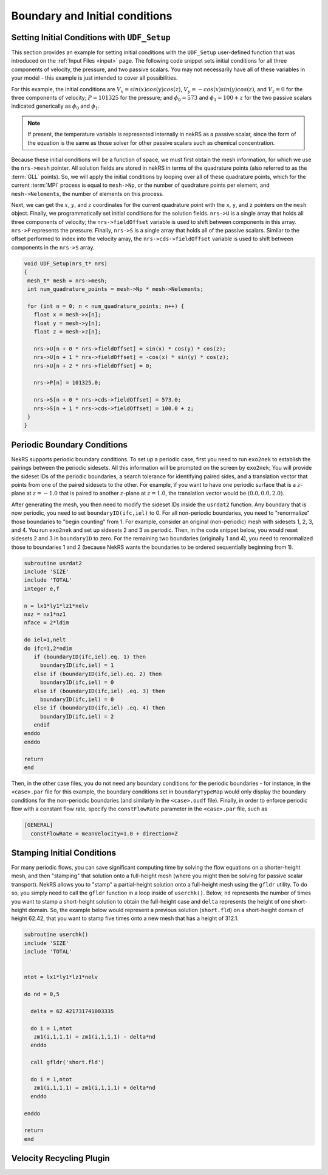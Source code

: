 .. _boundary_initial_conditions:

Boundary and Initial conditions
===============================

.. _setting_ICs:

Setting Initial Conditions with ``UDF_Setup``
---------------------------------------------

This section provides an example for setting initial conditions with the
``UDF_Setup`` user-defined function that was introduced on the :ref:`Input Files <input>` page.
The following code snippet sets initial conditions for all three components of
velocity, the pressure, and two passive scalars. You may not necessarily have all of these
variables in your model - this example is just intended to cover all possibilities.

For this example, the initial conditions are
:math:`V_x=sin(x)cos(y)cos(z)`, :math:`V_y=-cos(x)sin(y)cos(z)`, and :math:`V_z=0`
for the three components of velocity;
:math:`P=101325` for the pressure; and :math:`\phi_0=573` and :math:`\phi_1=100+z` for the
two passive scalars indicated generically as :math:`\phi_0` and :math:`\phi_1`.

.. note::

  If present, the temperature variable is represented internally in nekRS as a passive
  scalar, since the form of the equation is the same as those solver for other passive
  scalars such as chemical concentration.

Because these initial conditions will
be a function of space, we must first obtain the mesh information, for which we
use the ``nrs->mesh`` pointer. All solution fields are stored in nekRS in terms of the
quadrature points (also referred to as the :term:`GLL` points). So, we will apply
the initial conditions by looping over all of these quadrature points, which for
the current :term:`MPI` process is equal to ``mesh->Np``, or the number of quadrature
points per element, and ``mesh->Nelements``, the number of elements on this process.

Next, we can get the :math:`x`, :math:`y`, and :math:`z` coordinates for the current
quadrature point with the ``x``, ``y``, and ``z`` pointers on the ``mesh`` object.
Finally, we programmatically set initial conditions for the solution fields. ``nrs->U``
is a single array that holds all three components of velocity; the ``nrs->fieldOffset``
variable is used to shift between components in this array. ``nrs->P`` represents the
pressure. Finally, ``nrs->S`` is a single array that holds all of the passive scalars.
Similar to the offset performed to index into the velocity array, the
``nrs->cds->fieldOffset`` variable is used to shift between components in the ``nrs->S``
array.

.. code-block:: cpp

   void UDF_Setup(nrs_t* nrs)
   {
    mesh_t* mesh = nrs->mesh;
    int num_quadrature_points = mesh->Np * mesh->Nelements;

    for (int n = 0; n < num_quadrature_points; n++) {
      float x = mesh->x[n];
      float y = mesh->y[n];
      float z = mesh->z[n];

      nrs->U[n + 0 * nrs->fieldOffset] = sin(x) * cos(y) * cos(z);
      nrs->U[n + 1 * nrs->fieldOffset] = -cos(x) * sin(y) * cos(z);
      nrs->U[n + 2 * nrs->fieldOffset] = 0;

      nrs->P[n] = 101325.0;

      nrs->S[n + 0 * nrs->cds->fieldOffset] = 573.0;
      nrs->S[n + 1 * nrs->cds->fieldOffset] = 100.0 + z;
    }
   }


Periodic Boundary Conditions
----------------------------

NekRS supports periodic boundary conditions. To set up a periodic case, first
you need to run ``exo2nek`` to establish the pairings between the periodic sidesets.
All this information will be prompted on the screen by ``exo2nek``;
You will provide the sideset IDs of the periodic boundaries, a search tolerance
for identifying paired sides, and a translation vector that points from one of the
paired sidesets to the other. For example, if you want to have one periodic surface
that is a :math:`z`-plane at :math:`z=-1.0` that is paired to another :math:`z`-plane
at :math:`z=1.0`, the translation vector would be :math:`(0.0, 0.0, 2.0)`.

After generating the mesh, you then need to modify the sideset IDs inside the
``usrdat2`` function. Any boundary that is now periodic, you need to set
``boundaryID(ifc,iel)`` to 0. For all non-periodic boundaries, you need to
"renormalize" those boundaries to "begin counting" from 1. For example, consider
an original (non-periodic) mesh with sidesets 1, 2, 3, and 4. You run ``exo2nek``
and set up sidesets 2 and 3 as periodic. Then, in the code snippet below, you
would reset sidesets 2 and 3 in ``boundaryID`` to zero. For the remaining two
boundaries (originally 1 and 4), you need to renormalized those to boundaries
1 and 2 (because NekRS wants the boundaries to be ordered sequentially beginning
from 1).

.. code-block::

      subroutine usrdat2
      include 'SIZE'
      include 'TOTAL'
      integer e,f

      n = lx1*ly1*lz1*nelv
      nxz = nx1*nz1
      nface = 2*ldim

      do iel=1,nelt
      do ifc=1,2*ndim
         if (boundaryID(ifc,iel).eq. 1) then
           boundaryID(ifc,iel) = 1
         else if (boundaryID(ifc,iel).eq. 2) then
           boundaryID(ifc,iel) = 0
         else if (boundaryID(ifc,iel) .eq. 3) then
           boundaryID(ifc,iel) = 0
         else if (boundaryID(ifc,iel) .eq. 4) then
           boundaryID(ifc,iel) = 2
         endif
      enddo
      enddo

      return
      end

Then, in the other case files, you do not need any boundary conditions for the periodic
boundaries - for instance, in the ``<case>.par`` file for this example, the boundary conditions
set in ``boundaryTypeMap`` would only display the boundary conditions for the non-periodic
boundaries (and similarly in the ``<case>.oudf`` file). Finally, in order to enforce periodic
flow with a constant flow rate, specify the ``constFlowRate`` parameter in the ``<case>.par``
file, such as

.. code-block::

    [GENERAL]
      constFlowRate = meanVelocity=1.0 + direction=Z

Stamping Initial Conditions
---------------------------

For many periodic flows, you can save significant computing time by solving the flow equations
on a shorter-height mesh, and then "stamping" that solution onto a full-height mesh (where you
might then be solving for passive scalar transport). NekRS allows you to "stamp" a partial-height
solution onto a full-height mesh using the ``gfldr`` utility. To do so, you simply need to call
the ``gfldr`` function in a loop inside of ``userchk()``. Below, ``nd`` represents the number
of times you want to stamp a short-height solution to obtain the full-height case and ``delta``
represents the height of one short-height domain. So, the example below would represent
a previous solution (``short.fld``) on a short-height domain of height 62.42, that you want to stamp five times
onto a new mesh that has a height of 312.1.

.. code-block::

      subroutine userchk()
      include 'SIZE'
      include 'TOTAL'


      ntot = lx1*ly1*lz1*nelv

      do nd = 0,5

        delta = 62.421731741003335

        do i = 1,ntot
         zm1(i,1,1,1) = zm1(i,1,1,1) - delta*nd
        enddo

        call gfldr('short.fld')

        do i = 1,ntot
         zm1(i,1,1,1) = zm1(i,1,1,1) + delta*nd
        enddo

      enddo

      return
      end

Velocity Recycling Plugin
-------------------------

